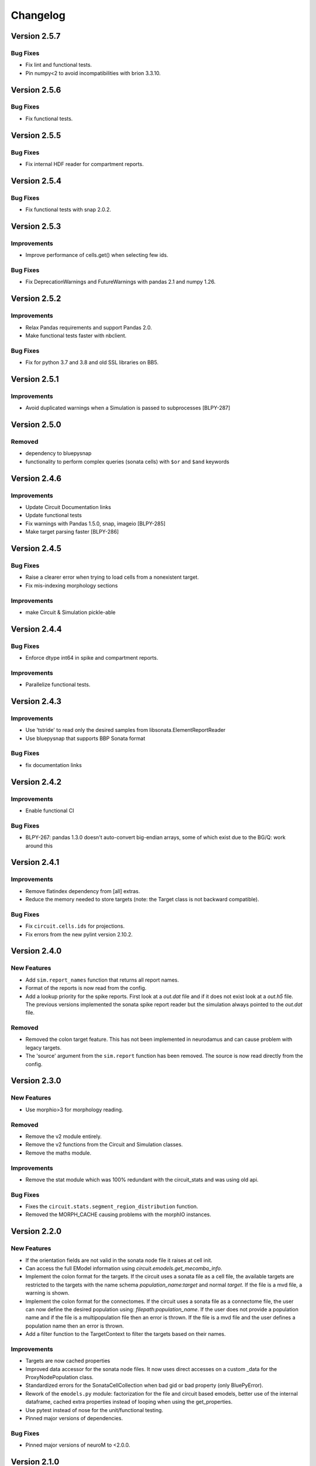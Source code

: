 Changelog
=========

Version 2.5.7
-------------

Bug Fixes
~~~~~~~~~
- Fix lint and functional tests.
- Pin numpy<2 to avoid incompatibilities with brion 3.3.10.

Version 2.5.6
-------------

Bug Fixes
~~~~~~~~~
- Fix functional tests.


Version 2.5.5
-------------

Bug Fixes
~~~~~~~~~
- Fix internal HDF reader for compartment reports.

Version 2.5.4
-------------

Bug Fixes
~~~~~~~~~
- Fix functional tests with snap 2.0.2.

Version 2.5.3
-------------

Improvements
~~~~~~~~~~~~
- Improve performance of cells.get() when selecting few ids.

Bug Fixes
~~~~~~~~~
- Fix DeprecationWarnings and FutureWarnings with pandas 2.1 and numpy 1.26.

Version 2.5.2
-------------

Improvements
~~~~~~~~~~~~
- Relax Pandas requirements and support Pandas 2.0.
- Make functional tests faster with nbclient.

Bug Fixes
~~~~~~~~~
- Fix for python 3.7 and 3.8 and old SSL libraries on BB5.

Version 2.5.1
-------------

Improvements
~~~~~~~~~~~~
- Avoid duplicated warnings when a Simulation is passed to subprocesses [BLPY-287]

Version 2.5.0
-------------

Removed
~~~~~~~
- dependency to bluepysnap
- functionality to perform complex queries (sonata cells) with ``$or`` and ``$and`` keywords

Version 2.4.6
-------------

Improvements
~~~~~~~~~~~~
- Update Circuit Documentation links
- Update functional tests
- Fix warnings with Pandas 1.5.0, snap, imageio [BLPY-285]
- Make target parsing faster [BLPY-286]

Version 2.4.5
-------------

Bug Fixes
~~~~~~~~~
- Raise a clearer error when trying to load cells from a nonexistent target.
- Fix mis-indexing morphology sections

Improvements
~~~~~~~~~~~~
- make Circuit & Simulation pickle-able

Version 2.4.4
-------------

Bug Fixes
~~~~~~~~~
- Enforce dtype int64 in spike and compartment reports.

Improvements
~~~~~~~~~~~~
- Parallelize functional tests.

Version 2.4.3
-------------

Improvements
~~~~~~~~~~~~
- Use 'tstride' to read only the desired samples from libsonata.ElementReportReader
- Use bluepysnap that supports BBP Sonata format

Bug Fixes
~~~~~~~~~
- fix documentation links

Version 2.4.2
-------------

Improvements
~~~~~~~~~~~~
- Enable functional CI

Bug Fixes
~~~~~~~~~
- BLPY-267: pandas 1.3.0 doesn't auto-convert big-endian arrays, some of which
  exist due to the BG/Q: work around this

Version 2.4.1
-------------

Improvements
~~~~~~~~~~~~
- Remove flatindex dependency from [all] extras.
- Reduce the memory needed to store targets (note: the Target class is not backward compatible).

Bug Fixes
~~~~~~~~~
- Fix ``circuit.cells.ids`` for projections.
- Fix errors from the new pylint version 2.10.2.

Version 2.4.0
-------------

New Features
~~~~~~~~~~~~
- Add ``sim.report_names`` function that returns all report names.
- Format of the reports is now read from the config.
- Add a lookup priority for the spike reports. First look at a `out.dat` file and if it does not
  exist look at a `out.h5` file. The previous versions implemented the sonata spike report reader
  but the simulation always pointed to the `out.dat` file.

Removed
~~~~~~~
- Removed the colon target feature. This has not been implemented in neurodamus and can cause
  problem with legacy targets.
- The 'source' argument from the ``sim.report`` function has been removed. The source is now read
  directly from the config.

Version 2.3.0
-------------

New Features
~~~~~~~~~~~~
- Use morphio>3 for morphology reading.

Removed
~~~~~~~
- Remove the v2 module entirely.
- Remove the v2 functions from the Circuit and Simulation classes.
- Remove the maths module.

Improvements
~~~~~~~~~~~~
- Remove the stat module which was 100% redundant with the circuit_stats and was using old api.

Bug Fixes
~~~~~~~~~
- Fixes the ``circuit.stats.segment_region_distribution`` function.
- Removed the MORPH_CACHE causing problems with the morphIO instances.


Version 2.2.0
-------------

New Features
~~~~~~~~~~~~
- If the orientation fields are not valid in the sonata node file it raises at cell init.
- Can access the full EModel information using `circuit.emodels.get_mecombo_info`.
- Implement the colon format for the targets. If the circuit uses a sonata file as a cell file,
  the available targets are restricted to the targets with the name schema
  `population_name:target` and normal `target`. If the file is a mvd file, a warning is shown.
- Implement the colon format for the connectomes. If the circuit uses a sonata file as a connectome
  file, the user can now define the desired population using:
  `filepath:population_name`. If the user does not provide a population name and if the file is a
  multipopulation file then an error is thrown. If the file is a mvd file and the user defines a
  population name then an error is thrown.
- Add a filter function to the TargetContext to filter the targets based on their names.

Improvements
~~~~~~~~~~~~
- Targets are now cached properties
- Improved data accessor for the sonata node files. It now uses direct accesses on a custom _data
  for the ProxyNodePopulation class.
- Standardized errors for the SonataCellCollection when bad gid or bad property (only BluePyError).
- Rework of the ``emodels.py`` module: factorization for the file and circuit based emodels, better
  use of the internal dataframe, cached extra properties instead of looping when using the
  get_properties.
- Use pytest instead of nose for the unit/functional testing.
- Pinned major versions of dependencies.


Bug Fixes
~~~~~~~~~
- Pinned major versions of neuroM to <2.0.0.


Version 2.1.0
-------------

New Features
~~~~~~~~~~~~
- Added Sonata compartment/spikes report support using libsonata.
- Added the Section target support.
- Bump brain to its new name, brion.

Improvements
~~~~~~~~~~~~
- Refactoring of the compartment_report.py module. The module was built to emulate the
  brion API at first but since we will not use it for the sonata reports, keeping the View/Mapping
  classes did not make much sense anymore. So they have been removed and the internal API changed.
- Add the ``orientation`` field to the available_properties and by default to the returned
  cells.get() when using sonata files.

Bug Fixes
~~~~~~~~~~
- The test sonata report file should have been a conversion of the h5 to the sonata format but
  it did not contain 0-based node ids. This has been fixed.
- Due to the corrupted test file the conversion from 1 to 0 based has been forgotten in the sonata
  implementation of the report. This has been fixed.

Removed
~~~~~~~
- Removed the old h5 report support.
- Drop spatial index for Sonata connectome because it is built with NRN tools and inconsistent with
  Sonata. See [BLPY-238] for details.


Version 2.0.0
-------------

Improvements
~~~~~~~~~~~~
- Removed python2 support
- Bluepy v2 API is now the official API.
- Redirects 'from bluepy.v2 import' to 'from bluepy import'
- Adds v2 property to Circuit and Simulation for backward compatibility
- For MVDCell {"regex": "reg_value"} is the only way of querying regex
- Moved spatial indices to index subpackage alongside dias index
- Fixed roi module and remove deprecated functions from ABC
- Use cached_property instead of lazy
- Add 37 tox
- Bumped the h5py and voxcell versions
- removed six
- Add a to_node_sets function to the targets. This is used to simplify a lot the SonataCellCollection
- Better factorization of the SonataCellCollection implementation
    - Use a proxy class to bypass the check on the gids
    - Use the node sets instead of a workaround of the targets
    - Change the query to catch and change the $target before using snap
- Factorization with snap of the SonataConnectome
    - Use the snap implementation for the connectome and a proxy class to redirect the _nodes function
      to the bluepy circuit.cells instead
- Better handling of the morphological properties for the sonata implementations
    - The morphological properties are now displayed when using : available_properties if the we
      can compute them from the fields inside the sonata file
- Add a check for the sonata format checking the "node_population" attribute.
- Add the PRE/POST_SEGMENT_ID and PRE/POST_SEGMENT_OFFSET to the synapse enum.

Deprecated
~~~~~~~~~~~

- Hard deprecate bluepy/api.py
- Deprecate bluepy/v2 sub-package
- Hard deprecate bluepy/v2/impl sub-package

Removed
~~~~~~~

- Removed bluepy/extrator.py
- Removed bluepy/morphology sub-package
- Removed bluepy/parsers sub-package
- Removed bluepy/synapses sub-package
- Removed bluepy/targets sub-package
- Removed talks (!?) directory
- Removed bluepy/geometry/mosaic.py
- Removed bluepy/geometry/hexagons.py
- Removed bluepy/geometry/pickled.py
- Removed unused functions from bluepy/utils
- Removed the bluepy/compat.py module
- Removed v1 tests
- Removed BluePyException (shadow code)
- Removed unused yaml config
- Removed entity_management dependency
- Replaced _PRE/POST_SEGMENT_ID and _PRE/POST_DISTANCE connectome variables by enums
- Removed BLUEPY_USE_SYN2, BLUEPY_SYN2_NRN_INDEX, BLUEPY_USE_BRION unused setting variables

Bug Fix
~~~~~~~~

- Fixed the functional tests


Version 0.16.0
---------------

Notes
~~~~~
- Will be the last v0.x.x version. The v1 API will be removed in the 2.0.0 version.
- It fixes the deployment problems from the 0.15.0


Version 0.15.0
---------------

Notes
~~~~~
- This is a shadow version and has not been released.

Bug Fix
~~~~~~~

- Fix the version of bluepysnap and voxcell to match the h5py<3.0.0 requirement.


Version 0.14.16
---------------

Removed
~~~~~~~

- Removed the sonata tag for pip. Sonata being the main implementation now, keeping the tag does
  not make sense anymore.
- Deprecate the functions from bluepy.v2.impl.math.

Improvements
~~~~~~~~~~~~

- Allow relative paths for the Circuit Targets using CurrentDir as default dir and the
  BlueConfigDir if CurrentDir is not present.
- Use voxcell.CellCollection as mvd2/3 backends.
- Voxcell is now a main requirement for BluePy.


Version 0.14.15
---------------

New Features
~~~~~~~~~~~~

- Add experimental internal sonata report reader.

Bug Fixes
~~~~~~~~~

- Force the version of h5py to h5py<3.0.0. h5py==3.0.0 dropped the python2 support and changed the
  string behaviors.
- Allow relative paths for the Simulation OutputRoot using CurrentDir as default dir and the
  BlueConfigDir if CurrentDir is not present.

Improvements
~~~~~~~~~~~~

- Use importlib to access the version number inside the setup.py instead of the deprecated imp.
- Use the user time range in the simulation firing animation instead of the first/last spiking times


Version 0.14.14
---------------

Bug Fixes
~~~~~~~~~

- Fix properly python2 dependencies of `pylint` and `shapely`.

Version 0.14.13
---------------

New Features
~~~~~~~~~~~~

- Can access the dynamics params of the edge populations for the sonata connectome impl.


Improvements
~~~~~~~~~~~~

- When calling proj.pathway_synapses or iter_connections we had problems with the offset ids
  if the cells was a sonata node file. We now bypass the node_ids existence checks from snap.

Version 0.14.12
---------------

Bug Fixes
~~~~~~~~~

- Apparently, according to neurodamus, the version number for the nrn is not mandatory in the nrn
  files. Instead of raising if not present we fix the version to 0.

Version 0.14.11
---------------

New Features
~~~~~~~~~~~~

- Adding the MorphologyType field to the config file. This allows the user to choose the morphology
  format from the blueconfig.
- Adding the new synapse enum values : U_HILL_COEFFICIENT and CONDUCTANCE_RATIO.

Improvements
~~~~~~~~~~~~

- The ``MorphHelper`` now uses the MorphologyType as default and "h5v1" as default if no
  format is provided (keep the historical default format).
- Allows to query directly the sonata property names for the sonata implementation of the
  connectome instead of the enum ones only.

Bug Fixes
~~~~~~~~~

- Fix the errors due to pandas==1.1.0. In pandas==1.1.0 using a list with missing value(s) in
  the ``.loc`` or ``[]`` is not correct anymore.


Version 0.14.10
---------------

Improvements
~~~~~~~~~~~~

- The h5 reports have better format compliance checks at instantiation.
- Possibility to choose the format with ``MorphHelper.get``.


Bug Fixes
~~~~~~~~~

- Fix unwanted raise when calling ``cells.ids`` with a group resulting in an empty array and calling
  sample.(ex: ``cells.ids(group=[], sample=42)``)


Version 0.14.9
--------------

New Features
~~~~~~~~~~~~

- Add a config property to the circuit to access the paths directly from the circuit object.

Improvements
~~~~~~~~~~~~

- Add the missing POST/PRE_GID to available_properties to the sonata connectome.
- Better documentation for installation.

Bug Fixes
~~~~~~~~~

- For sonata connectome object, fix the afferent_gids and efferent_gids functions when using a
  negative gid. The behavior is the same as the nrn one --> not existing gid returns an empty list.

- The custom h5 reader for the report could read corrupted h5 files with bad pointer_index. It
  now raises if the length of the gids is different than the length of the pointer_index.

- A dispatch has been added to the TimeSeriesReport class in case Brain does not support h5 report
  file format anymore (which should be the case).

- One dependency dropped the pylru dependency and it was not included in the setup.py


Version 0.14.8
--------------

Improvements
~~~~~~~~~~~~

- Use the new sphinx-bluebrain-theme for the documentation.

Bug Fixes
~~~~~~~~~

- Fixed the unique_gids behavior for the sonata implementation of the connectome.
- Fixed the difference in behavior between mvd3 and sonata nodes when querying a list with single
  gid in the 'cells.get()' function.


Version 0.14.7
--------------

New Features
~~~~~~~~~~~~
- Add the morphological features:

  * pre/post neurite distances
  * pre/post section distances
  * touch distance (using pre/post contour positions. The contour fields has been re-added to the
    sonata files by HPC. This feature can fail for the old sonata files.)

to the sonata connectome. These features were already included for the historical nrn connectome.

Improvements
~~~~~~~~~~~~

- Changed the raster plots so they now represent the empty spiking cells by empty spaces. This
  gives a constant representation for a given circuit no matter which cells are spiking.
- Bumped the bluepysnap's version. Bluepy can be installed alongside bluepysnap without
  version conflicts.
- Bumped the neurom version and removed the deprecated fst in profit of the new 'features' version.
  Bluepy should be ready for the future NeuroM==2.0.1 release.

Bug Fixes
~~~~~~~~~

- Pinned the imageio's version for the python 2.7 functional tests.


Version 0.14.6
--------------

Bug Fixes
~~~~~~~~~
- Force the snap version to the 0.1.2. This is done to prevent the problems coming from the
  version 0.2.0 that includes the multipopulation support. This is temporary.
- Bug in plot legend for "query like" groups (dictionaries).
- Bumped the blueconfig_file version to 0.1.11 to prevent the commented projection [BLPY-179]

Improvements
~~~~~~~~~~~~
- Following BlueConfig specs for connectome's lookup when using nrnPath. It was problematic
  when providing a directory path with multiple connectome files inside. The lookup is now:

  * if nrnPath is not a directory return the path.
  * if nrnPath is a directory try to open `edges.sonata`/`edges.h5` first.
  * if edges.sonata/h5 does not exists try nrn.


Version 0.14.5
--------------

Improvements
~~~~~~~~~~~~
- Use the new definition for CellLibraryFile. The new rule is:

  * if the CellLibraryFile is in the config try to use it first
  * if the CellLibraryFile is circuit.mvd3 or 2 join the CircuitPath to it
  * if it is something else use this as an absolute path
- relaxing the file extension for cells accepting .sonata and .h5


Version 0.14.4
--------------

New Features
~~~~~~~~~~~~
- Add sonata nodes implementation for cells. You can now use sonata node files
  in bluepy. Some problems can arise when used with projections if you
  did not add the virtual gids inside the sonata node file (which is the
  correct "sonata way" to deal with projections.)

Bug Fixes
~~~~~~~~~
- Bug fix on TimeSeriesReport when gids are unsigned int.
  (Fixed in bluepy but a ticket to brain has been made)
- Fix sampling in spikeraster_and_psth.

Improvements
~~~~~~~~~~~~
- Don't load unnecessary report data if plot_type is 'raster' in spikeraster_and_psth.


Version 0.14.3
--------------

Bug Fixes
~~~~~~~~~
- Fix functional tests due to pandas' table display change.
- Bug fix for the python2 pytable version not been supported anymore.
  This was blocking for python2 users. Bluepy could not be installed anymore
  with python2.


Version 0.14.2
--------------

New Features
~~~~~~~~~~~~
- Old/new sonata synapse mapping compatibility.
  We have two kinds of sonata formats with different attr names for the
  morphology part. Here, we suppose that all files are either a new format
  or an old one. i.e.: hybrids cannot exist.

Improvements
~~~~~~~~~~~~
- add a compatibility test for the old and new versions.


Version 0.14.1
--------------

New Features
~~~~~~~~~~~~
- Add metadata public member to the circuit.connectome object.
  This is mainly useful for the projections to retrieve the PopulationID value.

Bug Fixes
~~~~~~~~~
- Fix the x/y labels for spikeraster_and_psth plots.
- Fix errors from the new pylint version.
- Fix functional tests plots.

Improvements
~~~~~~~~~~~~
- add vmin, vmax args to spikeraster_and_psth plot.


(Old untracked changes from git logs)
-------------------------------------

- Fix sampling in spikeraster_and_psth [BLPY-174] [tomdele]

  * sampling was done multiple times resulting in different used gids

- BLPY-174: make spikeraster_and_psth faster. [Mike Gevaert]

  * don't load unnecessary report data if plot_type is 'raster'

- Tag version to 0.14.4.dev1. [tomdele]

- Merge "Add sonata nodes implementation for cells [BLPY-171]" [Thomas
  Delemontex]

- Add sonata nodes implementation for cells [BLPY-171] [tomdele]

- Bug fix on TimeSeriesReport when gids are unusigned int. [tomdele]

  * brain.CompartmentReport is not compliant with uint64 gids (raises error)

- Release bluepy==0.14.3. [tomdele]

- Quick fix of the python2 pytable version problem. [tomdele]

- Fix functional tests due to pandas table display change. [tomdele]

- Release bluepy==0.14.2. [tomdele]

- Old/new sonata synapse mapping compatibility [BLPY-172] [tomdele]

  We have two kinds of sonata formats with different attr names for the
  morphology part. Here, we suppose that all files are either a new format
  or an old one. i.e.: hybrids cannot exist.

  * detects if one attribute name in the sonata file corresponds to an old
    sonata version (cannot check all because having all attributes is not
    a requirement of sonata format).
  * set the correct morphology mapping in sonata connectome
  * changed the default test file for the sonata connectome to the new format
  * add a compatibility test for the old and new version

- Release bluepy==0.14.1. [tomdele]

- Add metadata to connectome/projection [BLPY-169] [tomdele]

  * add a metadata public member to connectome
  * for projections, it reads the blueconfig file and add all keys/
    values from the projection section to metadata
    (including the projection Path)

  Notes: To keep compatibility with old circuits instantiate
  with a Mapping object, a 'projections_metadata' has been added to
  the _parse_blueconfig instead of extending the
  'projections' key.

- Fix labels/improve spikeraster_and_psth [BLPY-165]/[BLPY-167]
  [tomdele]

  * add vmin, vmax args to spikeraster_and_psth
  * Homogeneous x/y labels
  * fix some 'new version pylint' errors
  * fix examples using plots

- Release bluepy==0.14.0. [tomdele]

- Fix functional tests. [tomdele]

  * pandas==0.25.1 tables display in jupyter changed from <th> to <td>

- Raise when syn2 file is provided as connectome input. [tomdele]

  * raise a bluepy error when a syn2 is provided
  * add tests for the fail

- Fix problem with check_times [BLPY-164] [tomdele]

  * add a report name argument to the checktime function
  * use the correct t_start/t_end if using a report name
  * reset t_start/t_end if not in report time range
  * using index directly in matplotlib sometimes leads to error so
    use array instead

- Collections.{Mapping,Sequence,Iterable} deprecated. [Mike Gevaert]

  * they are starting to raise warnings as they will be removed in
    py3.8 or py3.9

- Better functional tests. [tomdele]

  * Removed the hierarchical errors
  * Better diff for text outputs when an error is thrown
  * Retrieve stacktrace when an error occurs during cell execution
  * Difference between tested and ref png files are saved
  * Removed dependence to pypng and use imageio instead
  * Rerun notebooks to match the new comportment from pandas=0.25.0 (lexicographical ordering of columns)

- Private plotting functions are now public. [tomdele]

  * add default values in docstrings
  * moved all private function from plotting to public

- Removed 'default.nix' [Arseny V. Povolotsky]

- Removed 'bluepy.sonata' sub-package. [Arseny V. Povolotsky]

  * it has been open-sourced as:
    https://github.com/bluebrain/snap

- Release bluepy==0.13.6. [Arseny V. Povolotsky]

- Fixed Synapse.POST_BRANCH_TYPE attribute name. [Arseny V. Povolotsky]

- Ignore dtype differences in unit tests. [Arseny V. Povolotsky]

- Update examples for matplotlib 3.1.0. [tomdele]

  * change linestyle to drawstyle in plotting
  * rerun exemples

- Release bluepy==0.13.5. [Arseny V. Povolotsky]

- Switched to open-sourced 'libsonata' [Arseny V. Povolotsky]

- [SONATA] Synapse positions access. [Arseny V. Povolotsky]

- Migrated 'bluepy.sonata' tests to 'py.test' [Arseny V. Povolotsky]

- Merge "Miscellaneous changes for 'bluepy.sonata'" [Arseniy
  Povolotskiy]

- Miscellaneous changes for 'bluepy.sonata' [Arseny V. Povolotsky]

  * replaced 'pylru' with 'functools32' (less restrictive licence)
  * removed some imports from "main" 'bluepy'

- Merge "Added SONATA tests" [Arseniy Povolotskiy]

- Added SONATA tests. [Arseny V. Povolotsky]

- Release bluepy==0.13.4. [genrich]

- Change names for plots [BLPY-136] [tomdele]

  * Change plotting name functions (Elisabetta inputs)
  * Add possible titles to all plots

- Fixed synapse index auto-detection. [Arseny V. Povolotsky]

  * when nrnPath points to a file

- Proposal for adding new visualizations [BLPY-136] [tomdele]

  * Proposal for a new version of the plotting module in bluepy
  * Change of bluepy/v2/plotting.py. Contains only free functions now.
  * Move SimulationPlotHelper to simulation.py
  * Keep the lazy import in Simulation.plot and the return of SimulationPlotHelper
  * Dynamic import of functions in the SimulationPlotHelper
  * Adding the thalamus plots
  * Some names need to change in the thalamus module
  * Tests for plots are removed (almost impossible to test with different
    version of matplotlib for python3 and 2)

- Hotfix for sonata tests. [tomdele]

  * sonata=0.0.1 changed the behavior of connectome_sonnata.e/afferent_gids
    functions for "out-of-range" gids.
    It used to raise but now returns an empty list.
  * This behavior should be temporary. For this reason, old asserts are not
    removed but just commented.

- Reduce memory usage in cell dataframe by not using categoricals. [Mike
  Gevaert]

  ================ ============ =============== ===========
    Old               Values       New             values
  ================ ============ =============== ===========
    Index          74.553424     Index            74.553424
    x              74.553424     x                74.553424
    y              74.553424     y                74.553424
    z              74.553424     z                74.553424
    orientation    74.553424     orientation      74.553424
    etype          9.319586      etype             9.319586
    hemisphere     9.319274      hemisphere        9.319274
    layer          74.553424     layer            74.553424
    me_combo       447.374456    me_combo         74.553424
    morph_class    9.319274      morph_class       9.319274
    morphology     447.374456    morphology       74.553424
    mtype          9.322218      mtype             9.322218
    region         9.322426      region            9.322426
    synapse_class  9.319274      synapse_class     9.319274
    Total:         1397.991508                   652.349444
  ================ ============ =============== ===========

  All numbers in MB, cell count 9319178

- Introduced firing_animation [BLPY-152] [tomdele]

  * Creation of a simple plot animation displaying the firing neurons in 2d
    space.
  * Correct also some lyint error

- Release bluepy==0.13.3. [Arseny V. Povolotsky]

- Fixed a performance issue in iter_connections() [Arseny V. Povolotsky]

- Release bluepy==0.13.2. [Arseny V. Povolotsky]

- Fixed connectome.pathway_synapses() [Arseny V. Povolotsky]

  * it didn't like asking synapse properties
    for empty synapse ID list

- Introduced 'connectome.available_properties' method. [Arseny V.
  Povolotsky]

  * fixed Synapse.NRRP attribute name for SONATA
  * added 'sonata' to '[bbp]' extras

- Release bluepy==0.13.1. [Arseny V. Povolotsky]

- Fixed 'SonataConnectome._estimate_range_size()' [Arseny V. Povolotsky]

- Merge "Optimized MVDCellCollection._check_ids()" [Arseniy Povolotskiy]

- Optimized MVDCellCollection._check_ids() [Arseny V. Povolotsky]

- Optimized 'iter_connections' for SONATA. [Arseny V. Povolotsky]

  * quick-n-dirty heuristic for choosing
    "optimal" side for querying connectivity

- Enable 'hidden' Synapse properties for SONATA. [Arseny V. Povolotsky]

- Lookup 'start.target' in CircuitPath. [Arseny V. Povolotsky]

  * if it's not found in nrnPath

- Release bluepy==0.13.0. [Arseny V. Povolotsky]

- Revised string matching in `bluepy.sonata` [Arseny V. Povolotsky]

  * added tentative support for 'regex:' prefix in v2
  * see also:
    https://bbpcode.epfl.ch/code/#/c/43670/

- Fixed '[all]' extra. [Arseny V. Povolotsky]

- 0.13 documentation updates. [Arseny V. Povolotsky]

  * do not encourage Nix module usage
  * `pip install bluepy[all]` as first install command
  * regex support in cell queries

- Revised string property matching. [Arseny V. Povolotsky]

  * seeking compatibility with SONATA node sets:
    https://github.com/AllenInstitute/sonata/blob/master/docs/SONATA_DEVELOPER_GUIDE.md#node-sets-file
  * no check for categorical values
  * Mongo-like syntax for regex match
  * see also:
    https://github.com/AllenInstitute/sonata/issues/82

- Support full path to 'nrn.h5' for projections. [Arseny V. Povolotsky]

- Revived SONATA edges support in v2 API. [Arseny V. Povolotsky]

  * bringing back:
    https://bbpcode.epfl.ch/code/#/c/43028/
  * without BLUEPY_USE_SONATA setting this time

- Removed some 'deprecate.fail()' warnings. [Arseny V. Povolotsky]

- Migrated  check to Python 3. [Arseny V. Povolotsky]

- Update the return value from circuit.connectome.pathway_synapses
  functional tests. [tomdele]

  The optimization in presynaptic NRN access changes the synapse index order

- Optimized presynaptic NRN access [BLPY-92] [Arseny V. Povolotsky]

  * read properties / positions from '_efferent' files
    when presynaptic access is preferable

- Fixed 'morph.get_filepath()' [Arseny V. Povolotsky]

  * look for morphology files in several subfolders

- Remove pandas.clip deprecation warning. [tomdele]

- `sonata.Circuit` as a drop-in replacement for `v2.Circuit` (temporary)
  [Arseny V. Povolotsky]

  * single-population `cells`, `connectome`
  * `morph` as `cells.morph` alias
  * v2.Synapse supported in `sonata.connectome`
  * `cells.mtypes`, `cells.etypes` preserved

- Revised SONATA support. [Arseny V. Povolotsky]

- Add new h5 compartment report format [BLPY-150] [tomdele]

- Fixed 'h5py' deprecation warning. [Arseny V. Povolotsky]

- Fixed pylint warnings. [Arseny V. Povolotsky]

- Hotfix for 'virtual' GIDs in projections [BLPY-149] [tomdele]

- Merge "Support Connectome stored in SONATA Edges [NSETM-641]" [Arseniy
  Povolotskiy]

- Support Connectome stored in SONATA Edges [NSETM-641] [Arseny V.
  Povolotsky]

- Merge "Support CellCollection stored in SONATA Nodes [NSETM-641]"
  [Arseniy Povolotskiy]

- Support CellCollection stored in SONATA Nodes [NSETM-641] [Arseny V.
  Povolotsky]

- Rerun of example with matplotlib 3.0.1. [tomdele]

- Release bluepy==0.12.7. [Arseny V. Povolotsky]

- Make sure plot.ISI works when there are no spikes. [Mike Gevaert]

  - returns an empty plot
  - BLPY-147

- Add seed for sampling in example. [tomdele]

- Functional tests compatibility with matplotlib3 and dry run for
  python2. [tomdele]

- JSON circuit config with relative paths. [Arseny V. Povolotsky]

- Unpin 'pylint' [Arseny V. Povolotsky]

  * 'devpi' now handles Python 2 / 3 package versions [HELP-9318]

- Fix crash empty target [BLPY-145] [tomdele]

- Remove old api from functional tests, python2-3 compatibility.
  [tomdele]

- Updated tox.ini. [Arseny V. Povolotsky]

  * 'pycodestyle' + 'pylint' -> 'lint'

- Updated tox.ini. [Arseny V. Povolotsky]

  * added 'py36' to envlist
  * merged 'testenv' for unit tests
  * installing 'bbp-nse-ci' as a dependency

- Add new functional tests [BLPY-134] [tomdele]

- Don't show empty groups in spike raster plot. [Arseny V. Povolotsky]

- Release bluepy==0.12.6. [Arseny V. Povolotsky]

- Require 'enum34' only for Python<3.4. [Arseny V. Povolotsky]

- Stop pin of shapely: BLPY-144. [Mike Gevaert]

- Bump dev version. [Arseny V. Povolotsky]

- Warn about ignored GIDs [BLPY-141] [Arseny V. Povolotsky]

- Minor documentation fix. [Arseny V. Povolotsky]

- Merge "BluePyError for out-of-range GIDs [BLPY-141]" [Arseniy
  Povolotskiy]

- BluePyError for out-of-range GIDs [BLPY-141] [Arseny V. Povolotsky]

- Fixed 'v2.plot.voltage_collage()' [BLPY-141] [Arseny V. Povolotsky]

- Fixed 'v2.stats.fibre_density()' method. [Arseny V. Povolotsky]

- Added short description of what a group is. [Mike Gevaert]

  * as suggested in BLPY-138

- Release bluepy==0.12.5. [Arseny V. Povolotsky]

- Fixed incompatibility with tables==3.4.2. [Arseny V. Povolotsky]

- Release bluepy==0.12.4. [Arseny V. Povolotsky]

- Region filtering for bouton density calculation [BRBLD-57] [Arseny V.
  Povolotsky]

- Introduced v2.morph.segment_points() method. [Arseny V. Povolotsky]

- Access to circuit source atlas. [Arseny V. Povolotsky]

- Release bluepy==0.12.3. [Arseny V. Povolotsky]

- Added lost '_common.rst' file. [Arseny V. Povolotsky]

- Release bluepy==0.12.2. [Arseny V. Povolotsky]

- Merge "Get rid of v1 back-pointer in v2.Simulation" [Arseniy
  Povolotskiy]

- Get rid of v1 back-pointer in v2.Simulation. [Arseny V. Povolotsky]

- Fix-docs. [Arseny V. Povolotsky]

- Merge "Revised documentation (BLPY-133)" [Alexander Dietz]

- Revised documentation (BLPY-133) [Arseny V. Povolotsky]

  * revised documentation structure
  * updated installation instructions
  * removed deprecated or non-informative parts
  * added 'settings' section
  * got rid of 'v2' suffix in examples

- Merge "Expose v2.Circuit, v2.Simulation imports" [Arseniy Povolotskiy]

- Expose v2.Circuit, v2.Simulation imports. [Arseny V. Povolotsky]

- Documentation for 'subcellular' namespace. [Arseny V. Povolotsky]

- Introduced 'subcellular' namespace (NGV-65) [Arseny V. Povolotsky]

- Improving test coverage. [Arseny V. Povolotsky]

- Hard-deprecated some methods. [Arseny V. Povolotsky]

- Release bluepy==0.12.1. [Arseny V. Povolotsky]

- Support .swc extension in `v2.morph.get_filepath` [Arseny V.
  Povolotsky]

- Introduced 'bluepy.v2.transcriptome' namespace (BLPY-74) [Arseny V.
  Povolotsky]

  * v2.transcriptome.genes()
  * v2.transcriptome.get()
  * v2.transcriptome.which()


Old Change Logs
----------------

v0.12.0 - 2018-03-20
--------------------

* **Dropped pybinreports support**
* **Python 3 compatibility for v2 API**
* Deprecated ``raw``, ``source`` arguments for ``TimeSeriesReport.get()`` methods
* Introduced ``v2.emodels`` namespace
* Strict mode for turning warnings into exceptions
* Migrated to ``nse/bluepy``, ``nse/bluepy-configfile`` repos
* tox-based continuous integration
* Enum updates:

  - Removed ``Connection`` enum
  - Removed ``Synapse.PRE_MTYPE``, ``Synapse.POST_MTYPE``
  - Replaced ``Synapse.ASE`` with ``Synapse.NRRP``
  - Added ``Cell.REGION``


v0.11.0 - 2017-07-24
--------------------

* **Using Brion for compartment report access**
* Introduced ``Connectome.pathway_synapses()`` method
* Introduced ``Connectome.synapse_positions()`` method
* Introduced ``SimulationPlotHelper`` class
* Introduced ``bluepy.geometry.roi`` module
* Introduced ``CircuitStats`` methods:

  - ``cell_density()``
  - ``fibre_density()``
  - ``synapse_density()``
  - ``sample_convergence()``
  - ``sample_divergence()``
* Revised example notebooks
* Removed:

  - ``bbp2h5``
  - ``bluepy.geometry.quatern``
  - ``bluepy.serializers.*``

v0.10.0 - 2017-06-29
--------------------

* **Dropped support for v1 report access API**
* Revised ``Circuit`` class, introduced ``cells``, ``connectome`` namespaces
* Experimental support for SYN2 files
* Introduced ``TimeSeriesReport.get_gid()`` method
* Introduced ``SynapseReport.get_synapses()`` method
* Introduced additional ``Synapse`` properties:

  - ``Synapse.TOUCH_DISTANCE``
  - ``Synapse.[PRE|POST]_[X|Y|Z]_SURFACE``
* Introduced ``CircuitStats`` methods:

  - ``sample_bouton_density()``
  - ``sample_pathway_synapse_count()``
* Fixed MVD2 parsing (layer number)
* Deprecated:

  - ``bluepy.reports``
  - ``bluepy.serializers.*``
  - ``bbp2h5`` tool in favor of ``compartmentConverter``
  - ``bluepy.utils.lazy_property`` in favor of ``lazy`` package

v0.9.0 - 2017-05-18
-------------------

* Revised ``SpikeReport`` class
* Revised ``TimeSeriesReport`` class
* Revised synapse indexing
* Introduced ``v2.Circuit.morph`` namespace
* Introduced ``v2.experimental.NrnWriter`` class
* Various improvements to ``v2.Circuit.synapses()``
* BluePy configuration variables
* ``bbp2h5`` utility
* Removed:

  - ``bluepy.bbpsdk``
  - ``bluepy.interact``
* Deprecated:

  - ``bluepy.geometry.quatern``
  - ``bluepy.geometry.vector``
  - ``bluepy.report``
  - ``bluepy.serializers.*``
  - ``bluepy.targets.target_generation``

v0.8.0 - 2017-05-03
-------------------

* New cell query syntax
* Support projections in ``v2.Circuit.synapses()``
* Changed ``v2.Circuit.synapses()`` indexing scheme
* Merged ``v2.Circuit.*_spatial_index()`` methods
* Introduced ``v2.Circuit.stats`` methods:

  - ``mtype_divergence()``
  - ``segment_region_distribution()``
  - ``synapse_region_distribution()``
* Using dict-like access for BlueConfig access in ``v2.Circuit``
* Migrated to ``pybinreports>=0.4``

v0.7.0 - 2017-04-05
-------------------

* **Dropped support for Python 2.6**

* Pandas-like access to:

  - cell properties [``bluepy.Circuit.v2.cells``]
  - synapse properties [``bluepy.Circuit.v2.synapses``]
  - DIASIndex query results [``bluepy.Circuit.v2.segment_spatial_index``]
  - Simulation reports [``bluepy.Simulation.v2.reports``]

* Migrated to ``libFLATIndex >= 1.8.0`` (please refer to `SPIND-63 <https://bbpteam.epfl.ch/project/issues/browse/SPIND-63>`_ for the details)

* Deprecated BBPSDK-based functionality:

  - ``bluepy.api.Simulation.bbp_sdk_experiment``
  - ``bluepy.bbpsdk.*``
  - ``bluepy.interact.*``
  - ``bluepy.morphology.Morph``
  - ``bluepy.morphology.MorphDB``
  - ``bluepy.morphology.Sections``

* Relaxed library dependencies

  - not using virtual modules anymore
  - using latest versions of ``numpy`` / ``pandas`` / ``h5py`` / ``matplotlib``

v0.6.0 - 2014-04-02
-------------------

* Thorough overhaul of the code
* Implementation of continuous integration
* Automatic pep8 and pylint checking
* Split viz specific code to bluepyviz
* Fix tests and ensure they pass

v0.4.0 - 2013-09-30
-------------------

* Adding sub-population functionality to plot_psth, outdat now has a _spikes_hash
* Added API level support for projections
* First version of projection support. No longer relies on nrn_summary. Support only in synapse_property_from_gids for now
  - Added translation to synapse positions, works now without merged nrn nor merge script
* Fix to psth plotting to intersect plotted gids with circuit target
* Added Not, Neuron MType, EType to default namespace of mvddb query expression DSL
* Returning now values for all gids instead of nonempty ones only
* added ability to add morphology rotations to synapse positions
* function for synapse locations relavitve to the soma
* Added to docstring documentation on the meaning of the 19 parameters of a synapse for get_postsynaptic_data, get_presynaptic_data.
* Initial implementation of plot_raster
* Added plotting module; first implementation of plot_psth function
* Cleaned up examples dir to be more useful for new users
* Added plot_mosaic and plot_layers convenience methods to Circuit for quick viz
* Added mvddb eval_query_expr and select_query_expr which allows rudimentary query string expression syntax.  Added mvddb.gids_query first try
* Added functionality to remove all the unused targets from an extracted circuit (disable by default) Small syntactic changes in extractor.py
* _get_data_single in report.py now doesn't crash when asked for data of a gid that doesn't exist. It now return None Small syntactic fixes in report.py
* Added a little test to see if get_presynaptic_gids returns None in case a gid is given of a cell that doesn't have presynaptic cells
* Fix for case of getting synapse data from h5 when it does not exist
* Fixed a bug during the creation of start.ncs, where the old gids were used instead of the gids for the new circuit. Also added build.sh to .gitignore
* Fixed a bug during the generation of the start.ncs by the extractor, where a '}' symbol was added after every cell
* Optimization to Circuit.get_mtypes_in_layer
* Added circuit extractor functionality and tests.  Added test for parsing empty target, some fixes to mvddb, added more general select function, of which select_gids is a special case, some perf improvements for methods of mvddb
* Added select function to mvddb, select_gids now calls it with a performance improvement using q.values.  Added test cases, and Circuit.get_pathway_pairs now also will accept a Query object from mvddb.select in lieu of pre_mtype or post_mtype
* Fix to CellReport introduced in recent commit
* Added mvddb mtype_query, etype_query
* Added support for synaptic weights reports
* Added local CircuitConfigs for each test.  This way they can be updated to point at data, much of which was moved after the /bgscratch reorganization.  Most tests now run.

v0.3.0 - 2012-11-22
-------------------

* Valentin Haenel's last release before leaving the BBP
* Complete overhaul of the interactive API: 'bluepy.api'
* New 'Simulation' and 'Circuit' classes
* New documentation (Tutorial, Developer docs and API docs)
* New Report API: 'bluepy.report'
* Many, many minor bugfixes, docstring upgrades and pep8 fixes

v0.2.0 - 2012-07-16
-------------------

* Second release by Valentin Haenel
* Includes Eilif's enhancements from the last two years
* Tag before undertaking major refactorings (potentially causing breakage)
  in BluePy

v0.1.0 - 2010-08-27
-------------------

* First release by Miha Pelko

